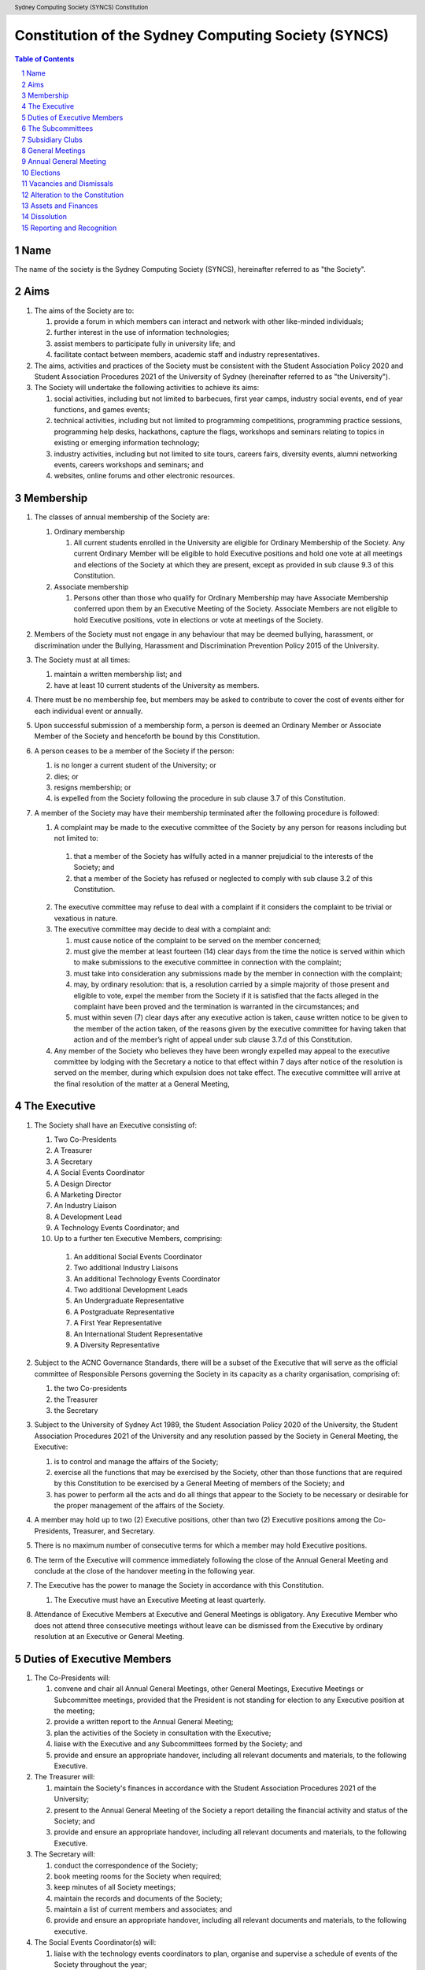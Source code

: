 Constitution of the Sydney Computing Society (SYNCS)
====================================================

.. header:: Sydney Computing Society (SYNCS) Constitution

.. contents:: Table of Contents

.. sectnum::

.. raw:: latex

  \pagebreak

  \fancyhead{} % reset
  \fancyhead[L]{\DUheader}
  \pagestyle{fancy}

Name
----

The name of the society is the Sydney Computing Society (SYNCS), hereinafter referred to as "the Society".

Aims
----

1. The aims of the Society are to:

   1. provide a forum in which members can interact and network with other like-minded individuals;

   2. further interest in the use of information technologies;

   3. assist members to participate fully in university life; and

   4. facilitate contact between members, academic staff and industry representatives.

2. The aims, activities and practices of the Society must be consistent with the Student Association Policy 2020 and Student Association Procedures 2021 of the University of Sydney (hereinafter referred to as "the University"). 

3. The Society will undertake the following activities to achieve its aims:

   1. social activities, including but not limited to barbecues, first year camps, industry social events, end of year functions, and games events;

   2. technical activities, including but not limited to programming competitions, programming practice sessions, programming help desks, hackathons, capture the flags, workshops and seminars relating to topics in existing or emerging information technology; 

   3. industry activities, including but not limited to site tours, careers fairs, diversity events, alumni networking events, careers workshops and seminars; and 

   4. websites, online forums and other electronic resources.

Membership
----------

1. The classes of annual membership of the Society are:

   1. Ordinary membership

      1. All current students enrolled in the University are eligible for Ordinary Membership of the Society. Any current Ordinary Member will be eligible to hold Executive positions and hold one vote at all meetings and elections of the Society at which they are present, except as provided in sub clause 9.3 of this Constitution. 

   2. Associate membership

      1. Persons other than those who qualify for Ordinary Membership may have Associate Membership conferred upon them by an Executive Meeting of the Society. Associate Members are not eligible to hold Executive positions, vote in elections or vote at meetings of the Society. 

2. Members of the Society must not engage in any behaviour that may be deemed bullying, harassment, or discrimination under the Bullying, Harassment and Discrimination Prevention Policy 2015 of the University.

3. The Society must at all times: 

   1. maintain a written membership list; and 
   
   2. have at least 10 current students of the University as members. 

4. There must be no membership fee, but members may be asked to contribute to cover the cost of events either for each individual event or annually. 

5. Upon successful submission of a membership form, a person is deemed an Ordinary Member or Associate Member of the Society and henceforth be bound by this Constitution. 

6. A person ceases to be a member of the Society if the person: 

   1. is no longer a current student of the University; or 

   2. dies; or 
   
   3. resigns membership; or 

   4. is expelled from the Society following the procedure in sub clause 3.7 of this Constitution. 

7. A member of the Society may have their membership terminated after the following procedure is followed: 

   1.  A complaint may be made to the executive committee of the Society by any person for reasons including but not limited to: 

      1. that a member of the Society has wilfully acted in a manner prejudicial to the interests of the Society; and 

      2. that a member of the Society has refused or neglected to comply with sub clause 3.2 of this Constitution. 

   2. The executive committee may refuse to deal with a complaint if it considers the complaint to be trivial or vexatious in nature.
   
   3. The executive committee may decide to deal with a complaint and:
      
      1. must cause notice of the complaint to be served on the member concerned; 

      2. must give the member at least fourteen (14) clear days from the time the notice is served within which to make submissions to the executive committee in connection with the complaint; 

      3. must take into consideration any submissions made by the member in connection with the complaint; 

      4. may, by ordinary resolution: that is, a resolution carried by a simple majority of those present and eligible to vote, expel the member from the Society if it is satisfied that the facts alleged in the complaint have been proved and the termination is warranted in the circumstances; and 

      5. must within seven (7) clear days after any executive action is taken, cause written notice to be given to the member of the action taken, of the reasons given by the executive committee for having taken that action and of the member’s right of appeal under sub clause 3.7.d of this Constitution. 

   4. Any member of the Society who believes they have been wrongly expelled may appeal to the executive committee by lodging with the Secretary a notice to that effect within 7 days after notice of the resolution is served on the member, during which expulsion does not take effect. The executive committee will arrive at the final resolution of the matter at a General Meeting, 

The Executive
-------------

1. The Society shall have an Executive consisting of:

   1. Two Co-Presidents
   2. A Treasurer
   3. A Secretary
   4. A Social Events Coordinator
   5. A Design Director
   6. A Marketing Director
   7. An Industry Liaison
   8. A Development Lead
   9. A Technology Events Coordinator; and
   10. Up to a further ten Executive Members, comprising:

      1. An additional Social Events Coordinator
      2. Two additional Industry Liaisons
      3. An additional Technology Events Coordinator 
      4. Two additional Development Leads
      5. An Undergraduate Representative
      6. A Postgraduate Representative
      7. A First Year Representative
      8. An International Student Representative
      9. A Diversity Representative

2. Subject to the ACNC Governance Standards, there will be a subset of the Executive that will serve as the official committee of Responsible Persons governing the Society in its capacity as a charity organisation, comprising of:

   1. the two Co-presidents

   2. the Treasurer

   3. the Secretary

3. Subject to the University of Sydney Act 1989, the Student Association Policy 2020 of the University, the Student Association Procedures 2021 of the University and any resolution passed by the Society in General Meeting, the Executive:

   1. is to control and manage the affairs of the Society; 
   
   2. exercise all the functions that may be exercised by the Society, other than those functions that are required by this Constitution to be exercised by a General Meeting of members of the Society; and 

   3. has power to perform all the acts and do all things that appear to the Society to be necessary or desirable for the proper management of the affairs of the Society. 

4. A member may hold up to two (2) Executive positions, other than two (2) Executive positions among the Co-Presidents, Treasurer, and Secretary. 

5. There is no maximum number of consecutive terms for which a member may hold Executive positions. 

6. The term of the Executive will commence immediately following the close of the Annual General Meeting and conclude at the close of the handover meeting in the following year. 

7. The Executive has the power to manage the Society in accordance with this Constitution.

   1. The Executive must have an Executive Meeting at least quarterly. 

8. Attendance of Executive Members at Executive and General Meetings is obligatory. Any Executive Member who does not attend three consecutive meetings without leave can be dismissed from the Executive by ordinary resolution at an Executive or General Meeting. 


Duties of Executive Members
---------------------------

1. The Co-Presidents will: 

   1. convene and chair all Annual General Meetings, other General Meetings, Executive Meetings or Subcommittee meetings, provided that the President is not standing for election to any Executive position at the meeting; 

   2. provide a written report to the Annual General Meeting; 

   3. plan the activities of the Society in consultation with the Executive;  

   4. liaise with the Executive and any Subcommittees formed by the Society; and    

   5. provide and ensure an appropriate handover, including all relevant documents and materials, to the following Executive.

2. The Treasurer will: 

   1. maintain the Society's finances in accordance with the Student Association Procedures 2021 of the University; 

   2. present to the Annual General Meeting of the Society a report detailing the financial activity and status of the Society; and 

   3. provide and ensure an appropriate handover, including all relevant documents and materials, to the following Executive.

3. The Secretary will: 

   1. conduct the correspondence of the Society; 

   2. book meeting rooms for the Society when required; 

   3. keep minutes of all Society meetings; 

   4. maintain the records and documents of the Society; 

   5. maintain a list of current members and associates; and 
   
   6. provide and ensure an appropriate handover, including all relevant documents and materials, to the following executive.

4. The Social Events Coordinator(s) will: 

   1. liaise with the technology events coordinators to plan, organise and supervise a schedule of events of the Society throughout the year; 

   2. book meeting rooms for the Society when required; 

   3. coordinate the activities of other Executives assisting in the execution of events; and   

   4. liaise with the Design Director and Marketing Director to ensure that members are aware of events. 

5. The Design Director will: 

   1. create and update materials on the Society website and other publications; 

   2. create materials for publicising the Society and its events, including but not limited to websites, posters, newsletters and merchandise; and 
   
   3. devise strategies to ensure the active participation of members. 

6. The Marketing Director will: 

   1. create and update materials on the Society website and other publications;

   2. handle external communications through social media platforms of the Society and emails; and 

   3. liaise with the Design Director to devise strategies to ensure the active participation of members. 

7. The Industry Liaison(s) will: 

   1. develop and maintain connections with industry partners to further mutual goals; and 
   
   2. liaise with the Social Events Coordinators and Technology Events Coordinators to establish and organise events involving industry partners of the Society. 

8. The Development Lead(s) will:

   1. install and maintain computer hardware and software for the Society, including but not limited to the Society website; and

   2. maintain the email distribution lists of the Society.

9. The Technology Events Coordinator(s) will: 

   1. plan, organise and supervise technical events of the Society, including but not limited to programming competitions and information technology workshops; and

   2. coordinate activities with the Social Events Coordinator(s), Design Director, Marketing Director and Industry Liaison(s) to promote member participation in technical activities of the Society. 

10. The Undergraduate Representative will: 

   1. facilitate communication between the undergraduate students and staff of the School of Computer Science of the University, and the Society; 

   2. coordinate activities with the Social Events Coordinator(s), Technology Events Coordinator(s), Design Director, Marketing Director and other student representatives of the Society to promote student participation in Society activities; and 

   3. coordinate the organisation of room booking and helpers for the regular programming help desk event of the Society. 

11. The Postgraduate Representative will: 

   1. facilitate communication between the postgraduate students and staff of the School of Computer Science of the University, and the Society; and 

   2. coordinate activities with the Social Events Coordinator(s), Technology Events Coordinator(s), Design Director, Marketing Director and other student representatives of the Society to promote student participation in Society activities. 

12. The First Year Representative will: 

   1. facilitate communication between the first year students and staff of the School of Computer Science of the University, and the Society; and 

   2. coordinate activities with the Social Events Coordinator(s), Technology Events Coordinator(s), Design Director, Marketing Director and other student representatives of the Society to promote student participation in Society activities. 

13. The International Student Representative will: 

   1. facilitate communication between the international students and staff of the School of Computer Science of the University, and the Society; and 

   2. coordinate activities with the Social Events Coordinator(s), Technology Events Coordinator(s), Design Director, Marketing Director and other student representatives of the Society to promote student participation in Society activities. 

14. The Diversity Representative will: 

   1. facilitate communication between members from diverse groups, the staff of the School of Computer Science of the University, and the Society; and 

   2. coordinate activities with the Social Events Coordinator(s), Technology Events Coordinator(s), Design Director, Marketing Director and other student representatives of the Society to promote student participation in Society activities. 

15. The Executive, subject to this Constitution, must not engage in conduct that may reasonably be deemed destructive to the Society. All Executive Members of the Society are subject to the following conditions: 

   1. when Executive Members are participating, observing, or otherwise present at a public event, they are representing the Society and must act in a respectful manner throughout the entire event; 

   2. all Executive Members must not engage in any behaviour that may reasonably be deemed bullying, harassment, or discrimination; and 

   3. all Executive Members must not share proprietary information of the Society with other organisations or the general public without prior approval by at least two members among the Co-Presidents, Treasurer, and Secretary. 

The Subcommittees
-----------------

1. The Society will have the following Subcommittees: 

   1. an Events Subcommittee, which includes a social events division and a technology events division; 

   2. a Sponsorship Subcommittee; 

   3. a Marketing Subcommittee; and 

   4. any other Subcommittee as the Executive sees fit. 

2. The Subcommittees will consist of a group of Ordinary Members of the Society, selected by The Executive via processes where the Executive sees fit, to perform a particular task or tasks of the Society. 

3. The Executive must give a written notice of the opening application period of the Subcommittees, which must last no less than seven (7) clear days, in one of the recognised media platforms of the Society. 

4. The Executive listed below will be directly responsible for managing the Subcommittees and report at least monthly to either the Co-Presidents, Treasurer, or Secretary:

   1. the Social Events Coordinator(s) and the Technology Events Coordinator(s) will be the Directors of the Events Subcommittee; 

   2. the Industry Liaison(s) will be the Directors of the Sponsorship Subcommittee; 
   
   3. the Design Director and Marketing Director will be the Directors of the Marketing Subcommittee; and 

   4. any other Executive Member(s) appointed by the aforementioned panel in sub clause 6.4 of this Constitution will be the Directors of any other Subcommittee(s) of the Society. 

5. The term of the Subcommittee Members will commence immediately following a written notice by the Executive to the successful applicants of the Subcommittees, and conclude at:

   1. the Annual General Meeting in the same year; or 

   2. a written resignation letter by the Subcommittee Member to their Director; or

   3. the dismissal of the Subcommittee Member by their Director

6. A Director from The Executive may dismiss a Member of their Subcommittee with prior approval from no less than 3 Executive Members among the Co-Presidents, Treasurer, and Secretary.

7. Any act or thing done or suffered by a member of the Subcommittees acting in the exercise of a delegation by the Executive has the same force and effect as it would have if it had been done or suffered by the Executive.

Subsidiary Clubs
----------------

1. A subsidiary club will be defined as an informal group of students that, with permission from the School of Computer Science, is supported by the Sydney Computing Society, by means of PR, financial administration, and intellectual property.

2. A subsidiary club will adhere to the following mandates regarding inception, existence, and termination:

   1. A subsidiary club may include one or more subsidiary club presidents, with the quantity determined by the SYNCS Committee.

   2. The appointment of a subsidiary club president and therefore the integration of a subsidiary club into the society must first be proposed and approved by the School of Computer Science and then ratified by at least three members of the SYNCS Committee.

   3. The structure of the subsidiary club is at the discretion of the subsidiary club president; however, it must include at least one PR Director and one Events Coordinator. A member may be permitted to fulfil multiple roles.

   4. By majority vote, the SYNCS Committee may detach a subsidiary club from SYNCS.

   5. A subsidiary club may be refused support by the SYNCS Committee in terms of PR, finance, or intellectual property should they deem that support is unwarranted.

3. A subsidiary club will adhere to the following mandates regarding elections and members:

   1. The subsidiary club president will be elected at the inception of the subsidiary club and subsequently at each SYNCS Annual General Meeting.

   2. Subsidiary club members may be appointed at the discretion of the subsidiary club president, but they must be Ordinary Members of SYNCS.

   3. A subsidiary club member may be dismissed at the behest of the subsidiary club president with approval from at least three members of the subcommittee.

   4. Only members of the subsidiary club may vote in the election of their respective subsidiary club president.

4. A subsidiary club will adhere to the following mandates regarding finances:

   1. All financial requests made by a subsidiary club must follow a standard treasury request process.

   2. Upon the initiation of a subsidiary club or the annual election of a subsidiary club president, the subsidiary club must present a prospectus outlining future events and projected costs until the next SYNCS Annual General Meeting.

General Meetings
----------------

1. The Society will hold General Meetings as required during semester (teaching period, Weeks 1-13) of the University. 

2. The Secretary may at any time, for any worthy purpose, call a General Meeting, and must also do so forthwith upon receipt of the written application, of at least 5% of the total number of members of the Society, which states the purposes for which the meeting is called and is signed by all members making the requisition. The business debated at a General Meeting must be confined to the purposes named in the meeting notice. 

   1. Notice of a requested General Meeting must be provided to members: 
   
      1. in writing; 

      2. no later than fourteen (14) clear days after a request under sub clause 7.2 of this Constitution; and 

      3. in accordance with requirements for an Annual General Meeting 

3. The Secretary must give at least seven (7) clear days' written notice of the time, date, venue, and nature of the business proposed to be transacted at the General Meeting through one of the recognised media platforms of the Society. 

4. Quorum at General Meetings will be the lesser number of one-third of the total membership of the Society or fifteen (15) Ordinary Members. 

   1. If, after thirty (30) minutes from the advertised starting time for a General Meeting, a quorum has not been achieved, the meeting will be adjourned to the same time and place one week later. 

   2. Regardless of how many members attend the reconvened meeting, it will be considered to be quorate and may proceed accordingly. 

5. The agenda for a General Meeting may include: 

   1. opening and welcome; 

   2. apologies and leaves of absence; 

   3. minutes of the previous meeting; 

   4. business arising from the minutes; 

   5. correspondence; 

   6. motions on notice; 

   7. reports of Executive Members; 

   8. other reports; 

   9. general business; and 

   10. date of the next meeting.

7. A General Meeting of the Society has the same powers as an Executive Meeting, and may also carry the following motions on notice relating to the affairs of the Society by a special resolution where a special resolution is one which is passed by at least 70% of those present and entitled to vote at the meeting: 

   1. repealing motions and the effect of motions carried at an Executive Meeting; 

   2. amending the Constitution; 

   3. dismissing Executive Members for reasons other than that in sub clause 4.7 and clause 10 of this Constitution, provided that the Executive Member is given reasonable right of reply; 

   4. dissolving the society. 

Annual General Meeting
----------------------

1. The Society must hold an Annual General Meeting annually in the month of September or a different time during semester 2 in the same academic year of the University as the Executive sees fit, for the following purposes: 

   1. to receive a report and statement of accounts for the preceding financial period; 

   2. to elect the Executive for the ensuing term; and 

   3. to transact any other business, notice of which must be duly submitted to the Secretary. 

2. The Secretary must provide members with at least fourteen (14) clear days' written notice of the Annual General Meeting in one of the recognised media platforms of the Society. The notice must include: 
   
   1. the day on which nominations open, which day must be at least fourteen (14) clear days before the day of the elections; 

   2. the day and time on which nominations close, which must be no later than the time of the elections; 

   3. the time, date and venue of the election; 

   4. that only Ordinary Members are eligible to be candidates for election, except as provided in sub clause 9.3 of this Constitution; and 

   5. that only Ordinary Members who are present at the meeting are eligible to vote.

3. Any member wishing to move a motion at the Annual General Meeting must give the Secretary fourteen (14) clear days’ written notice of the proposed motion. 

4. The Annual General Meeting must be held between 9am and 9pm during semester (teaching period, Weeks 1-13) of the University: 

   1. at a place on campus of the University; or 

   2. over a video-conferencing software with an anonymous polling feature determined by the Secretary; or 

   3. at another place determined at an Annual General Meeting or other General Meeting.

5. The Annual General Meeting will be chaired by the President or an Executive Member not standing for election to any Executive position at this meeting.

6. Members may attend an Annual General Meeting or other General Meetings by use of any technology which provides a reasonable opportunity for all members to participate.

7. Quorum at the Annual General Meeting will be the lesser number of one-third of the total membership of the Society or fifteen (15) Ordinary Members. If within thirty (30) minutes from the time appointed for the meeting a quorum is not present, the meeting will be dissolved.

8. The agenda for the Annual General Meeting may include: 

   1. opening and welcome; 

   2. apologies and leaves of absence; 

   3. minutes of the previous meeting; 

   4. business arising from the minutes; 

   5. correspondence; 

   6. motions on notice; 

   7. annual reports by: 

      1. the President; 

      2. the Treasurer; 

      3. the Secretary; and 

      4. other Executive Members as the Executive sees fit. 

   8. Election of the Executive; and 

   9. General business. 

Elections
---------

1. The Executive must be elected at the Annual General Meeting at a time stated in sub clause 8.1 of this Constitution. 

2. The First Year Representative, International Student Representative and Diversity Representative must be elected at the first General Meeting held in the new year. 

3. A current Ordinary Member must: 

   1. be an undergraduate student of the University to be eligible to be a candidate for the Undergraduate Representative; 

   2. be a postgraduate student of the University to be eligible to be a candidate for the Postgraduate Representative; 

   3. be a first year student of the University to be eligible to be a candidate for the First Year Representative; and 

   4. be an international student of the University to be eligible to be a candidate for the International Student Representative; and 

   5. have held ordinary membership of the Society for at least sixteen (16) clear days prior to the elections to be eligible to be a candidate for any Executive positions and hold one vote at the elections. 

   6. expect to be enrolled at the University for the entire length of the term of their nominated position to be an eligible candidate for Executive Membership.

4. Nominations of candidates for the Executive position(s): 

   1. must be open at least seven (7) clear days before the day of the election(s);    

   2. must remain open for at least seven (7) clear days after nominations open;    

   3. must close before election of the respective Executive position takes place; and    

   4. must be seconded by two (2) current members of the Society (one of whom must be the nominee themself), and submitted to the Society before election of the respective Executive position takes place, in order for the nominee to be eligible for elections. 

5. Before an election, the Executive must nominate a suitable person, not being a candidate for election, to act as Returning Officer. The Returning Officer: 

   1. will be charged with the conduct of the election; 

   2. may appoint suitable persons, not being candidates for election, as Deputy Returning Officers; and 

   3. must report all election results to an establishing authority of the University, that is: 

      1. an Associate Dean (Student Life); or 

      2. the Pro Vice-Chancellor (Student Life). 

6. The Executive must maintain the official list of nominees during the nomination period, and upon its closure, forward the list to the Returning Officer. 

7. Voting must be by secret ballot, and must be Single Transferable Vote.

   1. Each candidate must reach the quota of votes as determined by the Droop quota for that Executive position. 

   2. If there is a tie for an Executive position between candidates, the candidate who has the most votes at the first stage or at the earliest point in the count where they had unequal votes, will be elected into the Executive position. 

8. Any vacant positions remaining in the Executive after the election(s) are taken to be casual vacancies. 

9. No election results will be effective until approved by an establishing authority of the University. 

Vacancies and Dismissals
------------------------

1. In the event of a casual vacancy occurring in the membership of the Executive, the Executive may appoint an Ordinary Member of the Society by ordinary resolution to fill the vacancy and the member so appointed is to hold office, subject to this Constitution, until the earlier date of: 

   1. the Annual General Meeting next following the date of the appointment; or  

   2. a General Meeting which must be held within 28 days of the casual vacancy to elect a new officeholder. 

2. A casual vacancy in the office of a member of the Executive occurs if the member:   

   1. dies, or 

   2. ceases to be a member of the Society, or 

   3. is or becomes an insolvent under administration within the meaning of the Corporations Act 2001 of the Commonwealth, or 

   4. resigns office by notice in writing given to the secretary, or 

   5. is removed from office under sub clause 4.7 or clause 10 of this Constitution, or 

   6. becomes a mentally incapacitated person, or 

   7. is convicted of an offence involving fraud or dishonesty for which the maximum penalty on conviction is imprisonment for not less than 3 months. 

3. A dismissal complaint concerning an Executive Member may be made by any Executive Member to the first Executive Member not involved with the complaint in the following list: the Co-Presidents, Treasurer, and the Secretary. A vote of no confidence can be held against the Executive Member concerned if either of the following parties unanimously decides to deal with the dismissal complaint: 

   1. no less than half of all current Executive Members; or 

   2. no less than 3 Executive Members among the Co-Presidents, Treasurer, and Secretary. 

4. A vote of no confidence will be held automatically against any Executive Member who cannot show that they have attended any events or Executive meetings of the Society in the past 2 months. 

5. The Executive Member under scrutiny must be given at least 7 clear days notice about the reasons for accepting the dismissal complaint against them, the time and location where the vote of no confidence will be held, and allowed for reasonable right of reply before the vote of no confidence is held.

6. If multiple votes of no confidence will be held simultaneously, they will be held in the order of the Executive positions outlined in sub clause 4.1 of this Constitution. 

7. A simple majority vote of the Executive is required to dismiss the Executive Member under scrutiny. 

8. Any Executive Member who believes they have been wrongly dismissed may appeal to an establishing authority of the University within seven (7) days of the resolution to dismiss, who will arrive at the final resolution of the dismissal complaint. 

Alteration to the Constitution
------------------------------

1. No amendments to this Constitution, including but not limited to changes of name, will be effective until approved by an establishing authority of the University. 

2. Amendments to this constitution may only be made by special resolution at an Annual General Meeting or other General Meetings where a special resolution is one which is passed by at least 70% of those present and entitled to vote at the meeting.

Assets and Finances
-------------------

1. The Society must keep financial records as required by the Student Associations Policy 2020 and Student Association Procedures 2021 of the University.

2. All assets and property of the Society must be managed consistently with resolutions of the Society in General Meetings. 

3. The Society must establish and maintain a bank account. 

4. If funding is provided to the Society by a Faculty or University School, the Society must account for its expenditure of the funds by providing: 

   1. appropriate receipts; or 

   2. a University finance statement. 

5. The Society is not for profit, meaning the assets and funds of the Society will be applied solely in furtherance of the aims of the Society and no portion of those funds may be distributed directly or indirectly to the members of the Society except as bona fide compensation for documented out-of-pocket expenses incurred on behalf of the Society. 

6. The financial year of the Society will run from 1 July to 30 June of the following year. 

7. All payments of the Society must be by cheque or by Electronic Funds Transfer (EFT), signed by at least two members of the Executive, one of whom must be the Treasurer. 

8. All events which require financial contribution from the Society or are entirely sponsored by a third party must be approved and signed off by the Treasurer and at least one other member among the Co-Presidents and Secretary.

9. Acceptable payment methods to the Society are cash and card.

10. The Society must provide an establishing authority with an annual financial report each year by 31 July. The annual financial report will include those that are specified in sub clause 7(4) of the Student Association Procedures 2021 of the University. 

Dissolution
-----------

1. The Society will be dissolved if: 

   1. the members in General Meeting resolve to do so; or 

   2. it has fewer than 10 members who are current students of the University; or

   3. its dissolution is directed by the Deputy Vice-Chancellor (Education) of the University. 

2. The dissolution will take effect on the date that the circumstance requiring it occurs. 

3. As from the date of dissolution: 

   1. the Executive shall cease to hold office, except for the purposes of complying with this clause; 

   2. the Executive will provide to the Deputy Vice-Chancellor (Education) of the University all the records and documents of the Society; and 

   3. any remaining money or property of the Society will: 

      1. if the Society is dissolved by special resolution of its membership, be transferred to a cultural, charitable or educational organisation in accordance with any wish expressed by the membership at that time; or 

      2. otherwise, transferred to the Deputy Vice-Chancellor (Education) of the University to be transferred to a cultural, charitable or educational organisation, as they consider appropriate.

Reporting and Recognition
-------------------------

1. The Society must provide an establishing authority of the University with an annual report each year no later than 2 weeks after the Annual General Meeting of the year is closed. The annual report will include: 

   1. the minutes of the Annual General Meeting; and 

   2. the President’s report and statement of accounts for the preceding financial year. 

2. The Society must comply with all requirements of the University of Sydney Act 1989, the Student Association Policy 2020 and Student Association Procedures 2021 of the University for recognition as a student society affiliated with the University under the supervision of an establishing authority of the University. 

This Constitution was adopted on the 5th day of October, 2022.

President's Signature

.. raw:: latex

  \vspace{24pt}

Sonia Kang

Secretary's Signature

.. raw:: latex

  \vspace{24pt}

Steven Huang

